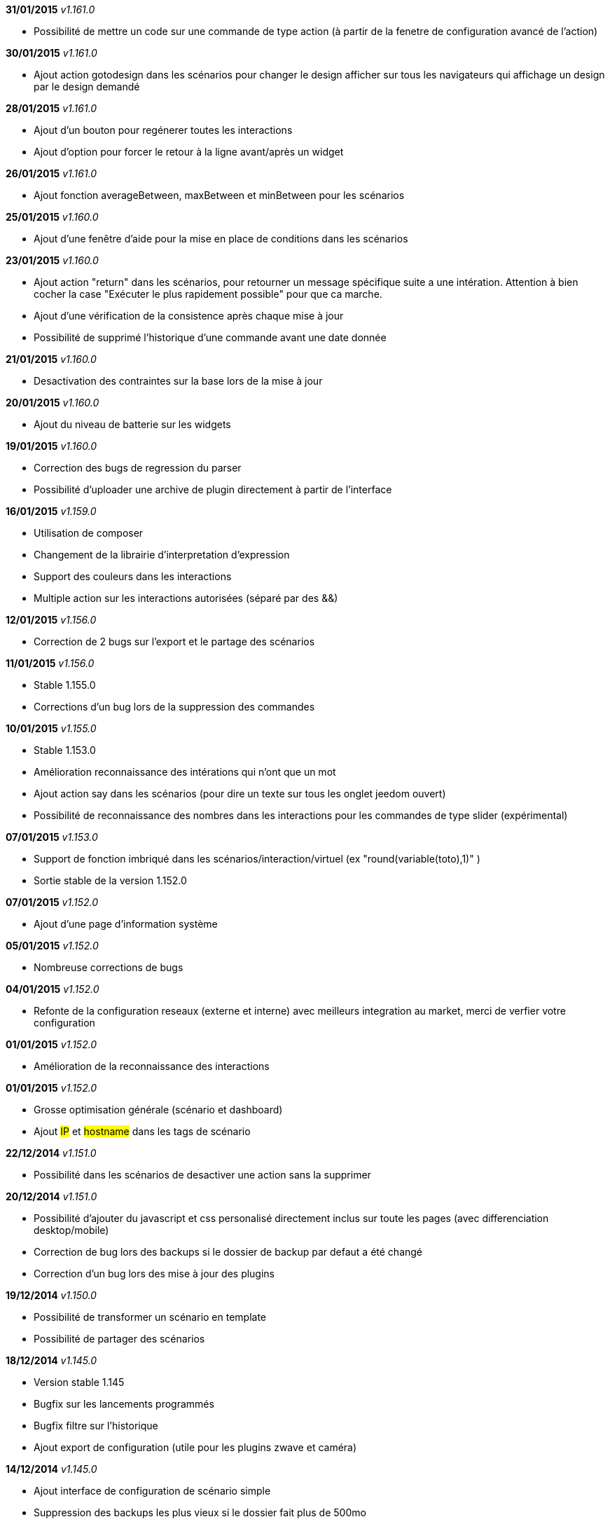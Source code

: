 *31/01/2015* _v1.161.0_

- Possibilité de mettre un code sur une commande de type action (à partir de la fenetre de configuration avancé de l'action)

*30/01/2015* _v1.161.0_

- Ajout action gotodesign dans les scénarios pour changer le design afficher sur tous les navigateurs qui affichage un design par le design demandé

*28/01/2015* _v1.161.0_

- Ajout d'un bouton pour regénerer toutes les interactions
- Ajout d'option pour forcer le retour à la ligne avant/après un widget

*26/01/2015* _v1.161.0_

- Ajout fonction averageBetween, maxBetween et minBetween pour les scénarios

*25/01/2015* _v1.160.0_

- Ajout d'une fenêtre d'aide pour la mise en place de conditions dans les scénarios

*23/01/2015* _v1.160.0_

- Ajout action "return" dans les scénarios, pour retourner un message spécifique suite a une intération. Attention à bien cocher la case "Exécuter le plus rapidement possible" pour que ca marche.
- Ajout d'une vérification de la consistence après chaque mise à jour
- Possibilité de supprimé l'historique d'une commande avant une date donnée

*21/01/2015* _v1.160.0_

- Desactivation des contraintes sur la base lors de la mise à jour

*20/01/2015* _v1.160.0_

- Ajout du niveau de batterie sur les widgets

*19/01/2015* _v1.160.0_

- Correction des bugs de regression du parser
- Possibilité d'uploader une archive de plugin directement à partir de l'interface

*16/01/2015* _v1.159.0_

- Utilisation de composer
- Changement de la librairie d'interpretation d'expression 
- Support des couleurs dans les interactions
- Multiple action sur les interactions autorisées (séparé par des &&)

*12/01/2015* _v1.156.0_

- Correction de 2 bugs sur l'export et le partage des scénarios

*11/01/2015* _v1.156.0_

- Stable 1.155.0
- Corrections d'un bug lors de la suppression des commandes

*10/01/2015* _v1.155.0_

- Stable 1.153.0
- Amélioration reconnaissance des intérations qui n'ont que un mot
- Ajout action say dans les scénarios (pour dire un texte sur tous les onglet jeedom ouvert)
- Possibilité de reconnaissance des nombres dans les interactions pour les commandes de type slider (expérimental)

*07/01/2015* _v1.153.0_

- Support de fonction imbriqué dans les scénarios/interaction/virtuel (ex "round(variable(toto),1)" )
- Sortie stable de la version 1.152.0

*07/01/2015* _v1.152.0_

- Ajout d'une page d'information système

*05/01/2015* _v1.152.0_

- Nombreuse corrections de bugs

*04/01/2015* _v1.152.0_

- Refonte de la configuration reseaux (externe et interne) avec meilleurs integration au market, merci de verfier votre configuration

*01/01/2015* _v1.152.0_

- Amélioration de la reconnaissance des interactions

*01/01/2015* _v1.152.0_

- Grosse optimisation générale (scénario et dashboard)
- Ajout #IP# et #hostname# dans les tags de scénario

*22/12/2014* _v1.151.0_

- Possibilité dans les scénarios de desactiver une action sans la supprimer

*20/12/2014* _v1.151.0_

- Possibilité d'ajouter du javascript et css personalisé directement inclus sur toute les pages (avec differenciation desktop/mobile)
- Correction de bug lors des backups si le dossier de backup par defaut a été changé
- Correction d'un bug lors des mise à jour des plugins

*19/12/2014* _v1.150.0_

- Possibilité de transformer un scénario en template 
- Possibilité de partager des scénarios

*18/12/2014* _v1.145.0_

- Version stable 1.145
- Bugfix sur les lancements programmés
- Bugfix filtre sur l'historique
- Ajout export de configuration (utile pour les plugins zwave et caméra)

*14/12/2014* _v1.145.0_

- Ajout interface de configuration de scénario simple
- Suppression des backups les plus vieux si le dossier fait plus de 500mo

*10/12/2014* _v1.145.0_

- Amélioration page historique

*08/12/2014* _v1.145.0_

- Ajout champs de recherche sur la page scénario et affichage
- Amélioration page affichage

*06/12/2014* _v1.145.0_

- Possibilité de choissir l'ordre du dashboard à partir de la page Générale -> Affichage

*04/12/2014* _v1.140.0_

- Ajout du raccourci ctrl+s partout pour sauvegarder les paramètres/modifications

*01/12/2014*

- Ajout de SQL buddy (éditeur type phpmyadmin) disponible uniquement en mode expert à partir de Générale => Administrateur => Configuration*/!\ Attention reservé aux expert, toute demande de support suite à une fausse manipulation pourra etre refusée /!\ 
- Version stable 1.138.0
- Bufix

*30/11/2014*

- Version stable 1.136.0
- Mise à jour de socket.io en version 1.1.0 => 1.2.1

*27/11/2014*

- Amélioration des vues

*24/11/2014*

- Nouvel affichage des objets du market

*23/11/2014*

- Amélioration du responsive design
- Ajout bloc A dans les scénario, permet de lancer une action à une heure precise, mais calculé lors de l'éxecution du scénario

*22/11/2014*

- Mise à jour des liens vers l'aide du nouveau site de documentation

*20/11/2014*

- optimisation de la vitesse d'affichage des designs
- bugfix des liens vers les vues dans les designs
- bugfix de l'affichage de certain widget en mobile
- mise à jour de bootstrap de 3.3.0 à 3.3.1